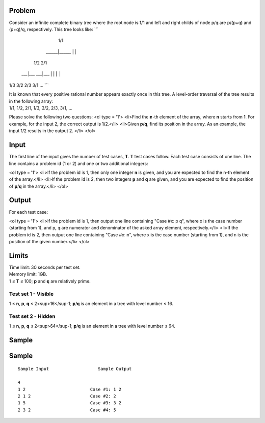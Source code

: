 Problem
-------
Consider an infinite complete binary tree where the root node is 1/1 and left and right childs of node p/q are p/(p+q) and (p+q)/q, respectively. This tree looks like:
```
         1/1
    ______|______
    |           |
   1/2         2/1
 ___|___     ___|___
 |     |     |     |
1/3   3/2   2/3   3/1
...
```

| It is known that every positive rational number appears exactly once in this tree. A level-order traversal of the tree results in the following array:
| 1/1, 1/2, 2/1, 1/3, 3/2, 2/3, 3/1, ...

Please solve the following two questions:
<ol type = '1'>
<li>Find the **n**-th element of the array, where **n** starts from 1. For example, for the input 2, the correct output is 1/2.</li>
<li>Given **p**/**q**, find its position in the array. As an example, the input 1/2 results in the output 2. </li>
</ol>

Input
-----
The first line of the input gives the number of test cases, **T**. **T** test cases follow. Each test case consists of one line. The line contains a problem id (1 or 2) and one or two additional integers:

<ol type = '1'>
<li>If the problem id is 1, then only one integer **n** is given, and you are expected to find the n-th element of the array.</li>
<li>If the problem id is 2, then two integers **p** and **q** are given, and you are expected to find the position of **p**/**q** in the array.</li>
</ol>

Output
------
For each test case:

<ol type = '1'>
<li>If the problem id is 1, then output one line containing "Case #x: p q", where x is the case number (starting from 1), and p, q are numerator and denominator of the asked array element, respectively.</li>
<li>If the problem id is 2, then output one line containing "Case #x: n", where x is the case number (starting from 1), and n is the position of the given number.</li>
</ol>

Limits
------
| Time limit: 30 seconds per test set.
| Memory limit: 1GB.
| 1 ≤ **T** ≤ 100; **p** and **q** are relatively prime.

Test set 1 - Visible
~~~~~~~~~~~~~~~~~~~~
1 ≤ **n**, **p**, **q** ≤ 2<sup>16</sup-1; **p**/**q** is an element in a tree with level number ≤ 16.

Test set 2 - Hidden
~~~~~~~~~~~~~~~~~~~
1 ≤ **n**, **p**, **q** ≤ 2<sup>64</sup-1; **p**/**q** is an element in a tree with level number ≤ 64.

Sample
------

Sample
------

::

    Sample Input                   Sample Output

    4
    1 2                         Case #1: 1 2
    2 1 2                       Case #2: 2
    1 5                         Case #3: 3 2
    2 3 2                       Case #4: 5
